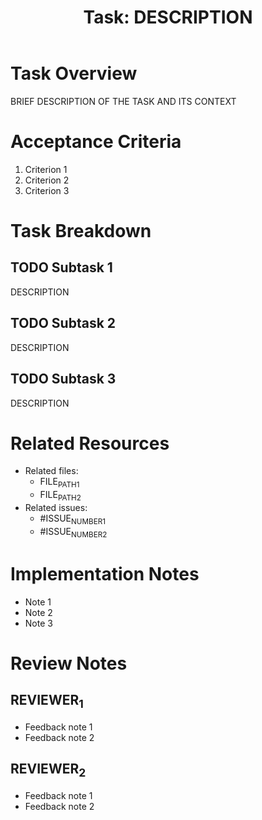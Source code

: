 #+TITLE: Task: DESCRIPTION
#+ISSUE: NUMBER
#+CREATED: YYYY-MM-DD
#+ASSIGNEE: ASSIGNEE

* Task Overview

BRIEF DESCRIPTION OF THE TASK AND ITS CONTEXT

* Acceptance Criteria

1. Criterion 1
2. Criterion 2
3. Criterion 3

* Task Breakdown

** TODO Subtask 1
DESCRIPTION

** TODO Subtask 2
DESCRIPTION

** TODO Subtask 3
DESCRIPTION

* Related Resources

- Related files:
  - FILE_PATH_1
  - FILE_PATH_2
  
- Related issues:
  - #ISSUE_NUMBER_1
  - #ISSUE_NUMBER_2

* Implementation Notes

- Note 1
- Note 2
- Note 3

* Review Notes

** REVIEWER_1
- Feedback note 1
- Feedback note 2

** REVIEWER_2
- Feedback note 1
- Feedback note 2